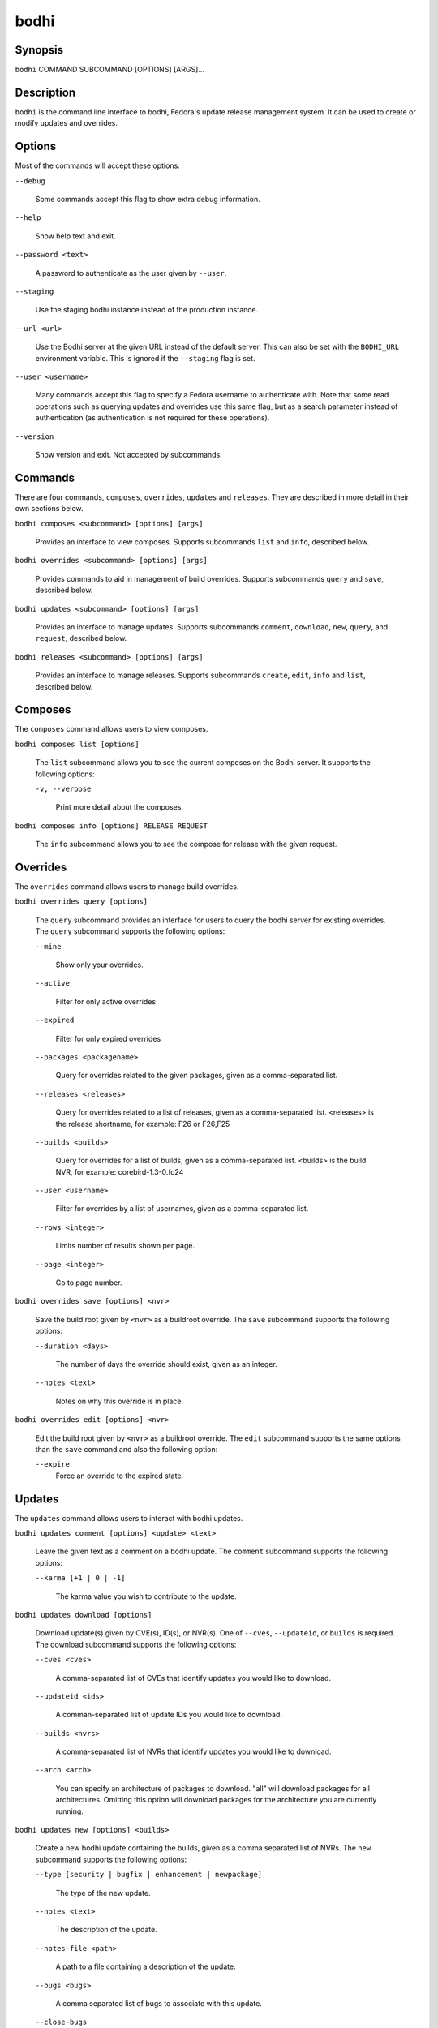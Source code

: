 =====
bodhi
=====

Synopsis
========

``bodhi`` COMMAND SUBCOMMAND [OPTIONS] [ARGS]...


Description
===========

``bodhi`` is the command line interface to bodhi, Fedora's update release management system. It can
be used to create or modify updates and overrides.


Options
=======

Most of the commands will accept these options:

``--debug``

    Some commands accept this flag to show extra debug information.

``--help``

    Show help text and exit.

``--password <text>``

    A password to authenticate as the user given by ``--user``.

``--staging``

    Use the staging bodhi instance instead of the production instance.

``--url <url>``

    Use the Bodhi server at the given URL instead of the default server. This can also be set with
    the ``BODHI_URL`` environment variable. This is ignored if the ``--staging`` flag is set.

``--user <username>``

    Many commands accept this flag to specify a Fedora username to authenticate with. Note that some
    read operations such as querying updates and overrides use this same flag, but as a search
    parameter instead of authentication (as authentication is not required for these operations).

``--version``

    Show version and exit. Not accepted by subcommands.


Commands
========

There are four commands, ``composes``, ``overrides``, ``updates`` and ``releases``. They are described
in more detail in their own sections below.

``bodhi composes <subcommand> [options] [args]``

    Provides an interface to view composes. Supports subcommands ``list`` and ``info``, described below.

``bodhi overrides <subcommand> [options] [args]``

    Provides commands to aid in management of build overrides. Supports subcommands ``query`` and
    ``save``, described below.

``bodhi updates <subcommand> [options] [args]``

    Provides an interface to manage updates. Supports subcommands ``comment``, ``download``,
    ``new``, ``query``, and ``request``, described below.

``bodhi releases <subcommand> [options] [args]``

    Provides an interface to manage releases. Supports subcommands ``create``, ``edit``, ``info`` and
    ``list``, described below.


Composes
========

The ``composes`` command allows users to view composes.

``bodhi composes list [options]``

   The ``list`` subcommand allows you to see the current composes on the Bodhi server. It supports
   the following options:

   ``-v, --verbose``

       Print more detail about the composes.

``bodhi composes info [options] RELEASE REQUEST``

   The ``info`` subcommand allows you to see the compose for release with the given request.


Overrides
=========

The ``overrides`` command allows users to manage build overrides.

``bodhi overrides query [options]``

    The ``query`` subcommand provides an interface for users to query the bodhi server for existing
    overrides.  The ``query`` subcommand supports the following options:

    ``--mine``

        Show only your overrides.

    ``--active``

        Filter for only active overrides

    ``--expired``

        Filter for only expired overrides

    ``--packages <packagename>``

        Query for overrides related to the given packages, given as a comma-separated list.

    ``--releases <releases>``

        Query for overrides related to a list of releases, given as a comma-separated list.
        <releases> is the release shortname, for example: F26 or F26,F25

    ``--builds <builds>``

        Query for overrides for a list of builds, given as a comma-separated list.
        <builds> is the build NVR, for example: corebird-1.3-0.fc24

    ``--user <username>``

        Filter for overrides by a list of usernames, given as a comma-separated list.

    ``--rows <integer>``

        Limits number of results shown per page.

    ``--page <integer>``

        Go to page number.

``bodhi overrides save [options] <nvr>``

    Save the build root given by ``<nvr>`` as a buildroot override. The ``save`` subcommand supports
    the following options:

    ``--duration <days>``

        The number of days the override should exist, given as an integer.

    ``--notes <text>``

        Notes on why this override is in place.

``bodhi overrides edit [options] <nvr>``

    Edit the build root given by ``<nvr>`` as a buildroot override. The ``edit`` subcommand supports
    the same options than the ``save`` command and also the following option:

    ``--expire``
        Force an override to the expired state.

Updates
=======

The ``updates`` command allows users to interact with bodhi updates.

``bodhi updates comment [options] <update> <text>``

    Leave the given text as a comment on a bodhi update. The ``comment`` subcommand
    supports the following options:

    ``--karma [+1 | 0 | -1]``

        The karma value you wish to contribute to the update.

``bodhi updates download [options]``

    Download update(s) given by CVE(s), ID(s), or NVR(s). One of ``--cves``, ``--updateid``, or
    ``builds`` is required. The download subcommand supports the following options:

    ``--cves <cves>``

        A comma-separated list of CVEs that identify updates you would like to download.

    ``--updateid <ids>``

        A comman-separated list of update IDs you would like to download.

    ``--builds <nvrs>``

        A comma-separated list of NVRs that identify updates you would like to download.

    ``--arch <arch>``

        You can specify an architecture of packages to download. "all" will download packages for all architectures.
        Omitting this option will download packages for the architecture you are currently running.

``bodhi updates new [options] <builds>``

    Create a new bodhi update containing the builds, given as a comma separated list of NVRs. The
    ``new`` subcommand supports the following options:

    ``--type [security | bugfix | enhancement | newpackage]``

        The type of the new update.

    ``--notes <text>``

        The description of the update.

    ``--notes-file <path>``

        A path to a file containing a description of the update.

    ``--bugs <bugs>``

        A comma separated list of bugs to associate with this update.

    ``--close-bugs``

        If given, this flag will cause bodhi to close the referenced bugs automatically when the
        update reaches stable.

    ``--request [testing | stable | upush]``

        The repository requested for this update.

    ``--autokarma``

        Enable autokarma for this update.

    ``--stable-karma <integer>``

        Configure the stable karma threshold for the given value.

    ``--unstable-karma <integer>``

        Configure the unstable karma threshold for the given value.

    ``--suggest [logout | reboot]``

        Suggest that the user logout or reboot upon applying the update.

    ``--file <path>``

        A path to a file containing all the update details.

    ``--requirements <Taskotron tasks>``

        A comma or space-separated list of required Taskotron tasks that must pass for this update
        to reach stable.

``bodhi updates edit [options] <update>``

    Edit an existing bodhi update, given an update id or an update title. The
    ``edit`` subcommand supports the following options:

    ``--type [security | bugfix | enhancement | newpackage]``

        The type of the new update.

    ``--notes <text>``

        The description of the update.

    ``--notes-file <path>``

        A path to a file containing a description of the update.

    ``--bugs <bugs>``

        A comma separated list of bugs to associate with this update.

    ``--close-bugs``

        If given, this flag will cause bodhi to close the referenced bugs automatically when the
        update reaches stable.

    ``--request [testing | stable | upush]``

        The repository requested for this update.

    ``--autokarma``

        Enable autokarma for this update.

    ``--stable-karma <integer>``

        Configure the stable karma threshold for the given value.

    ``--unstable-karma <integer>``

        Configure the unstable karma threshold for the given value.

    ``--suggest [logout | reboot]``

        Suggest that the user logout or reboot upon applying the update.

    ``--requirements <Taskotron tasks>``

        A comma or space-separated list of required Taskotron tasks that must pass for this update
        to reach stable.

``bodhi updates query [options]``

    Query the bodhi server for updates.
    
    If the query returns only one update, a detailed view of the update will be displayed.
    
    If more than one update is returned, the command will display a list showing the packages
    contained in the update, the update content-type (rpm / module / ...), the current status
    of the update (pushed / testing / ...) and the date of the last status change with
    the number of days passed since. A leading ``*`` marks security updates.
    
    The ``query`` subcommand supports the following options:

    ``--updateid <id>``

        Query for the update given by id.

    ``--title <title>``

        Query for the update given by title.

    ``--alias <alias>``

        Query for the update given by alias.

    ``--approved-since <timestamp>``

        Query for updates approved after the given timestamp.

    ``--approved-before <timestamp>``

        Query for updates approved before the given timestamp.

    ``--modified-since <timestamp>``

        Query for updates modified after the given timestamp.

    ``--modified-before <timestamp>``

        Query for updates modified before the given timestamp.

    ``--builds <builds>``

        Query for updates containing the given builds, given as a comma-separated list.

    ``--bugs <bugs>``

        Query for updates related to the given bugs, given as a comma-separated list.

    ``--content-type <content_type>``

        Query for updates of a given content type: either rpm, module, or (in the future) container.

    ``--critpath``

        Query for updates submitted for the critical path.

    ``--cves <cves>``

        Query for updates related to the given CVEs, given as a comma-separated list.

    ``--mine``

        Show only your updates.

    ``--packages <packages>``

        Query for updates related to the given packages, given as a comma-separated list.

    ``--pushed``

        Query for updates that have been pushed.

    ``--pushed-since <timestamp>``

        Query for updates that have been pushed after the given timestamp.

    ``--pushed-before <timestamp>``

        Query for updates that have been pushed before the given timestamp.

    ``--releases <releases>``

        Query for updates related to a list of releases, given as a comma-separated list.

    ``--locked``

        Query for updates that are currently locked.

    ``--request [testing | stable | unpush]``

        Query for updates marked with the given request type.

    ``--severity [unspecified, urgent, high, medium, low]``

        Query for updates with a specific severity.

    ``--submitted-since <timestamp>``

        Query for updates that were submitted since the given timestamp.

    ``--submitted-before <timestamp>``

        Query for updates that were submitted before the given timestamp.

    ``--status [pending | testing | stable | obsolete | unpushed | processing]``

        Filter by status.

    ``--suggest [logout | reboot]``

        Filter for updates that suggest logout or reboot to the user.

    ``--type [newpackage | security | bugfix | enhancement]``

        Filter by update type.

    ``--user <username>``

        Filter for updates by a list of usernames, given as a comma-separated list.

    ``--rows <integer>``

        Limits number of results shown per page.

    ``--page <integer>``

        Go to page number.

``bodhi updates request [options] <update> <state>``

    Request that the given update be changed to the given state. ``update`` should be given by
    update id, and ``state`` should be one of testing, stable, unpush, obsolete, or revoke.

``bodhi updates waive [options] <update> <comment>``

    Show or waive unsatisfied test requirements on an update.

    The following options are supported:

    ``--show``

        List the unsatisfied test requirements.

    ``--test TEXT``

        Waive the test specified by name in TEXT. all can be used to waive all unsatisfied tests.

    ``--debug``

        Display debugging information.


Releases
=========

The ``releases`` command allows users to manage update releases.

``bodhi releases create [options]``

    The ``create`` command allows administrators to create new releases in Bodhi:

    ``--branch TEXT``

        The git branch that corresponds to this release (e.g., f29).

    ``--candidate-tag TEXT``

        The Koji tag to use to search for update candidates (e.g., f29-updates-candidate).

    ``--composed-by-bodhi, --not-composed-by-bodhi``

        The flag that indicates whether the release is composed by Bodhi or not.

    ``--dist-tag TEXT``

        The Koji dist tag for this release (e.g., f29).

    ``--id-prefix TEXT``

        The release's prefix (e.g., FEDORA).

    ``--long-name TEXT``

        The long name of the release (e.g., Fedora 29).

    ``--name TEXT``

        The name of the release (e.g., F29).

    ``--override-tag TEXT``

        The Koji tag to use for buildroot overrides (e.g., f29-override).

    ``--password TEXT``

        The password to use when authenticating to Bodhi.

    ``--pending-stable-tag TEXT``

        The Koji tag to use on updates that are marked stable (e.g., f29-updates-pending).

    ``--pending-testing-tag TEXT``

        The Koji tag to use on updates that are pending testing (e.g., f29-updates-pending-testing).

    ``--stable-tag TEXT``

        The Koji tag to use for stable updates (e.g., f29-updates).

    ``--state [disabled|pending|current|archived]``

        The state of the release.

    ``--testing-tag TEXT``

        The Koji tag to use for testing updates (e.g., f29-updates-testing).

    ``--username TEXT``

        The username to use when authenticating to Bodhi.

    ``--version TEXT``

        The version of the release (e.g., 29).

``bodhi releases edit [options]``

    The ``edit`` command allows administrators to edit existing releases:

    ``--branch TEXT``

        The git branch that corresponds to this release (e.g., f29).

    ``--candidate-tag TEXT``

        The Koji tag to use to search for update candidates (e.g., f29-updates-candidate).

    ``--dist-tag TEXT``

        The Koji dist tag for this release (e.g., f29).

    ``--id-prefix TEXT``

        The release's prefix (e.g., FEDORA).

    ``--long-name TEXT``

        The long name of the release (e.g., Fedora 29).

    ``--name TEXT``

        The name of the release (e.g., F29).

    ``--new-name``

        Change the release's name to a new value (e.g., F29).

    ``--override-tag TEXT``

        The Koji tag to use for buildroot overrides (e.g., f29-override).

    ``--password TEXT``

        The password to use when authenticating to Bodhi.

    ``--pending-stable-tag TEXT``

        The Koji tag to use on updates that are marked stable (e.g., f29-updates-pending).

    ``--pending-testing-tag TEXT``

        The Koji tag to use on updates that are pending testing (e.g., f29-updates-testing-pending).

    ``--stable-tag TEXT``

        The Koji tag to use for stable updates (e.g., f29-updates).

    ``--state [disabled|pending|current|archived]``

        The state of the release.

    ``--testing-tag TEXT``

        The Koji tag to use for testing updates (e.g., f29-updates-testing).

    ``--username TEXT``

        The username to use when authenticating to Bodhi.

    ``--version TEXT``

        The version of the release (e.g., 29).

``bodhi releases info RELEASE_NAME``

    The ``info`` command prints information about the given release.

``bodhi releases list [options]``

    The ``list`` command prints list of releases.

    ``--display-archived``

        Display full list, including archived releases.

    ``--rows <integer>``

        Limits number of results shown per page.

    ``--page <integer>``

        Go to page number.


Examples
========

Create a new update with multiple builds::

    $ bodhi updates new --user bowlofeggs --type bugfix --notes "Fix permission issues during startup." --bugs 1393587 --close-bugs --request testing --autokarma --stable-karma 3 --unstable-karma -3 ejabberd-16.09-2.fc25,erlang-esip-1.0.8-1.fc25,erlang-fast_tls-1.0.7-1.fc25,erlang-fast_yaml-1.0.6-1.fc25,erlang-fast_xml-1.1.15-1.fc25,erlang-iconv-1.0.2-1.fc25,erlang-stringprep-1.0.6-1.fc25,erlang-stun-1.0.7-1.fc25


Help
====

If you find bugs in bodhi (or in the man page), please feel free to file a bug report or a pull
request::

    https://github.com/fedora-infra/bodhi

Bodhi's documentation is available online: https://bodhi.fedoraproject.org/docs
